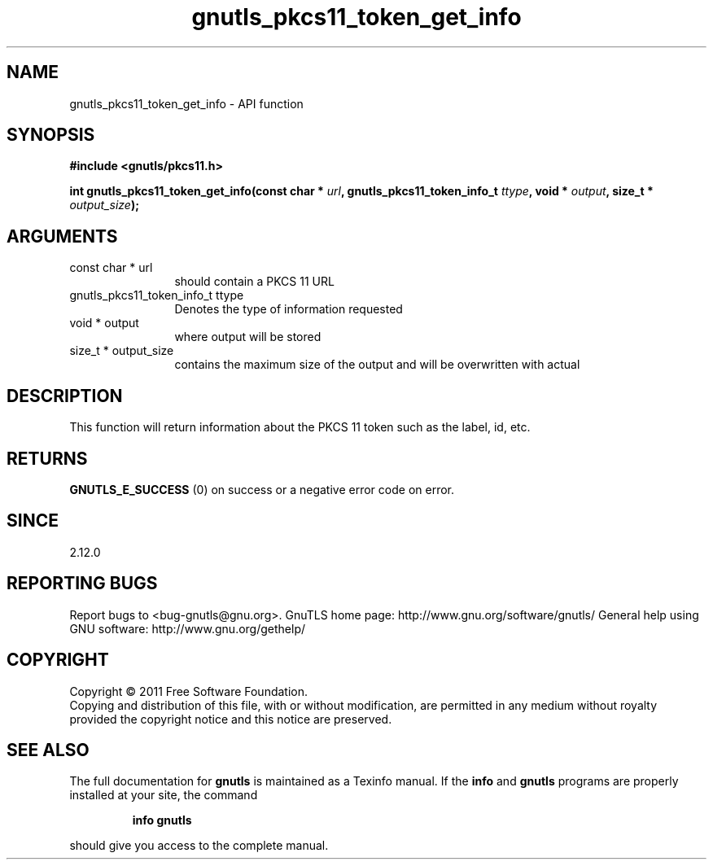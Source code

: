 .\" DO NOT MODIFY THIS FILE!  It was generated by gdoc.
.TH "gnutls_pkcs11_token_get_info" 3 "3.0.8" "gnutls" "gnutls"
.SH NAME
gnutls_pkcs11_token_get_info \- API function
.SH SYNOPSIS
.B #include <gnutls/pkcs11.h>
.sp
.BI "int gnutls_pkcs11_token_get_info(const char * " url ", gnutls_pkcs11_token_info_t " ttype ", void * " output ", size_t * " output_size ");"
.SH ARGUMENTS
.IP "const char * url" 12
should contain a PKCS 11 URL
.IP "gnutls_pkcs11_token_info_t ttype" 12
Denotes the type of information requested
.IP "void * output" 12
where output will be stored
.IP "size_t * output_size" 12
contains the maximum size of the output and will be overwritten with actual
.SH " DESCRIPTION"
This function will return information about the PKCS 11 token such
as the label, id, etc.
.SH " RETURNS"
\fBGNUTLS_E_SUCCESS\fP (0) on success or a negative error code
on error.
.SH " SINCE"
2.12.0
.SH "REPORTING BUGS"
Report bugs to <bug-gnutls@gnu.org>.
GnuTLS home page: http://www.gnu.org/software/gnutls/
General help using GNU software: http://www.gnu.org/gethelp/
.SH COPYRIGHT
Copyright \(co 2011 Free Software Foundation.
.br
Copying and distribution of this file, with or without modification,
are permitted in any medium without royalty provided the copyright
notice and this notice are preserved.
.SH "SEE ALSO"
The full documentation for
.B gnutls
is maintained as a Texinfo manual.  If the
.B info
and
.B gnutls
programs are properly installed at your site, the command
.IP
.B info gnutls
.PP
should give you access to the complete manual.
